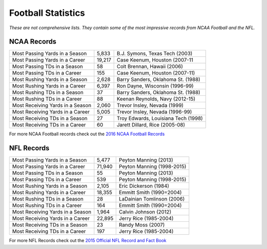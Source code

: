 Football Statistics
===================

*These are not comprehensive lists. They contain some of the most impressive 
records from NCAA Football and the NFL.*

NCAA Records
------------
+----------------------------------+--------+-------------------------------------+
| Most Passing Yards in a Season   | 5,833  | B.J. Symons, Texas Tech (2003)      |
+----------------------------------+--------+-------------------------------------+
| Most Passing Yards in a Career   | 19,217 | Case Keenum, Houston (2007-11       |
+----------------------------------+--------+-------------------------------------+
| Most Passing TDs in a Season     | 58     | Colt Brennan, Hawaii (2006)         |
+----------------------------------+--------+-------------------------------------+
| Most Passing TDs in a Career     | 155    | Case Keenum, Houston (2007-11)      |
+----------------------------------+--------+-------------------------------------+
| Most Rushing Yards in a Season   | 2,628  | Barry Sanders, Oklahoma St. (1988)  |
+----------------------------------+--------+-------------------------------------+
| Most Rushing Yards in a Career   | 6,397  | Ron Dayne, Wisconsin (1996-99)      |
+----------------------------------+--------+-------------------------------------+
| Most Rushing TDs in a Season     | 37     | Barry Sanders, Oklahoma St. (1988)  |
+----------------------------------+--------+-------------------------------------+
| Most Rushing TDs in a Career     | 88     | Keenan Reynolds, Navy (2012-15)     |
+----------------------------------+--------+-------------------------------------+
| Most Receiving Yards in a Season | 2,060  | Trevor Insley, Nevada (1999)        |
+----------------------------------+--------+-------------------------------------+
| Most Receiving Yards in a Career | 5,005  | Trevor Insley, Nevada (1996-99)     |
+----------------------------------+--------+-------------------------------------+
| Most Receiving TDs in a Season   | 27     | Troy Edwards, Louisiana Tech (1998) |
+----------------------------------+--------+-------------------------------------+
| Most Receiving TDs in a Career   | 60     | Jarett Dillard, Rice (2005-08)      |
+----------------------------------+--------+-------------------------------------+

For more NCAA Football records check out the `2016 NCAA Football Records <http://www.ncaa.org/championships/statistics/2016-ncaa-football-records>`_

NFL Records
-----------
+----------------------------------+--------+-------------------------------------+
| Most Passing Yards in a Season   | 5,477  | Peyton Manning (2013)               |
+----------------------------------+--------+-------------------------------------+
| Most Passing Yards in a Career   | 71,940 | Peyton Manning (1998-2015)          |
+----------------------------------+--------+-------------------------------------+
| Most Passing TDs in a Season     | 55     | Peyton Manning (2013)               |
+----------------------------------+--------+-------------------------------------+
| Most Passing TDs in a Career     | 539    | Peyton Manning (1998-2015)          |
+----------------------------------+--------+-------------------------------------+
| Most Rushing Yards in a Season   | 2,105  | Eric Dickerson (1984)               |
+----------------------------------+--------+-------------------------------------+
| Most Rushing Yards in a Career   | 18,355 | Emmitt Smith (1990=2004)            |
+----------------------------------+--------+-------------------------------------+
| Most Rushing TDs in a Season     | 28     | LaDainian Tomlinson (2006)          |
+----------------------------------+--------+-------------------------------------+
| Most Rushing TDs in a Career     | 164    | Emmitt Smith (1990=2004)            |
+----------------------------------+--------+-------------------------------------+
| Most Receiving Yards in a Season | 1,964  | Calvin Johnson (2012)               |
+----------------------------------+--------+-------------------------------------+
| Most Receiving Yards in a Career | 22,895 | Jerry Rice (1985-2004)              |
+----------------------------------+--------+-------------------------------------+
| Most Receiving TDs in a Season   | 23     | Randy Moss (2007)                   |
+----------------------------------+--------+-------------------------------------+
| Most Receiving TDs in a Career   | 197    | Jerry Rice (1985-2004)              |
+----------------------------------+--------+-------------------------------------+

For more NFL Records check out the `2015 Official NFL Record and Fact Book <https://nflcommunications.com/Documents/2015%20NFL%20Record%20and%20Fact%20Book.pdf>`_